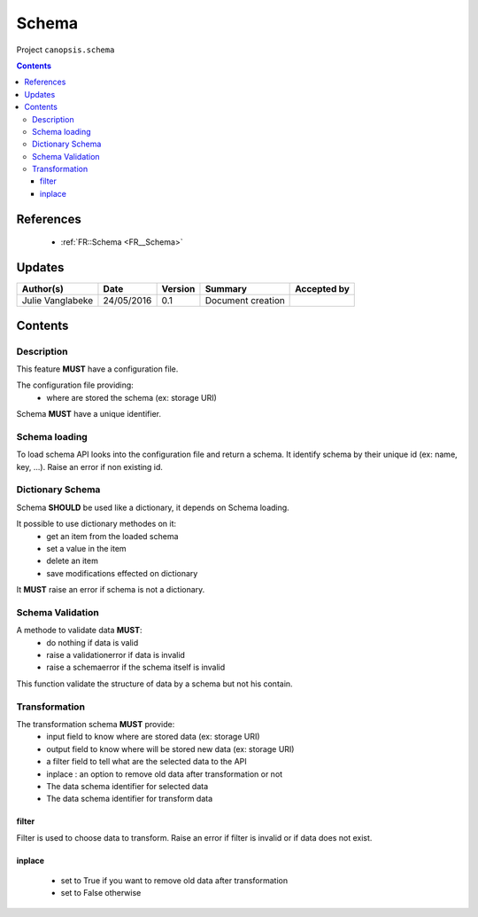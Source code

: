 .. _TR__Schema:

======
Schema
======

Project ``canopsis.schema``

.. contents::
   :depth: 3

----------
References
----------

 - :ref:`FR::Schema <FR__Schema>`

-------
Updates
-------

.. csv-table::
   :header: "Author(s)", "Date", "Version", "Summary", "Accepted by"

   "Julie Vanglabeke", "24/05/2016", "0.1", "Document creation", ""

--------
Contents
--------

.. _TR__Schema_Description:

Description
===========

This feature **MUST** have a configuration file.

The configuration file providing:
 - where are stored the schema (ex: storage URI)

Schema **MUST** have a unique identifier.


.. _TR__Schema_Schema_loading:

Schema loading
==============

To load schema API looks into the configuration file and return a schema.
It identify schema by their unique id (ex: name, key, ...). 
Raise an error if non existing id.


.. _TR__Schema_Dictionary_Schema:

Dictionary Schema
=================

Schema **SHOULD** be used like a dictionary, it depends on Schema loading.

It possible to use dictionary methodes on it:
 - get an item from the loaded schema
 - set a value in the item
 - delete an item
 - save modifications effected on dictionary

It **MUST** raise an error if schema is not a dictionary.


.. _TR__Schema_Schema_Validation:

Schema Validation
=================

A methode to validate data **MUST**:
 - do nothing if data is valid
 - raise a validationerror if data is invalid
 - raise a schemaerror if the schema itself is invalid

This function validate the structure of data by a schema but not his contain. 


.. _TR__Schema_Transformation:

Transformation
==============

The transformation schema **MUST** provide:
 - input field to know where are stored data (ex: storage URI)
 - output field to know where will be stored new data (ex: storage URI)
 - a filter field to tell what are the selected data to the API
 - inplace : an option to remove old data after transformation or not
 - The data schema identifier for selected data
 - The data schema identifier for transform data


filter
------

Filter is used to choose data to transform.
Raise an error if filter is invalid or if data does not exist.


inplace
-------

 - set to True if you want to remove old data after transformation
 - set to False otherwise